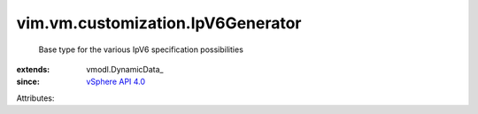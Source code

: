 
vim.vm.customization.IpV6Generator
==================================
  Base type for the various IpV6 specification possibilities
:extends: vmodl.DynamicData_
:since: `vSphere API 4.0 <vim/version.rst#vimversionversion5>`_

Attributes:
